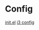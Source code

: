 #
# ███████╗███╗   ███╗ █████╗  ██████╗███████╗
# ██╔════╝████╗ ████║██╔══██╗██╔════╝██╔════╝
# █████╗  ██╔████╔██║███████║██║     ███████╗
# ██╔══╝  ██║╚██╔╝██║██╔══██║██║     ╚════██║
# ███████╗██║ ╚═╝ ██║██║  ██║╚██████╗███████║
# ╚══════╝╚═╝     ╚═╝╚═╝  ╚═╝ ╚═════╝╚══════╝
#

* Config
[[file:init.el][init.el]]
[[file:config.org][i3 config]]
